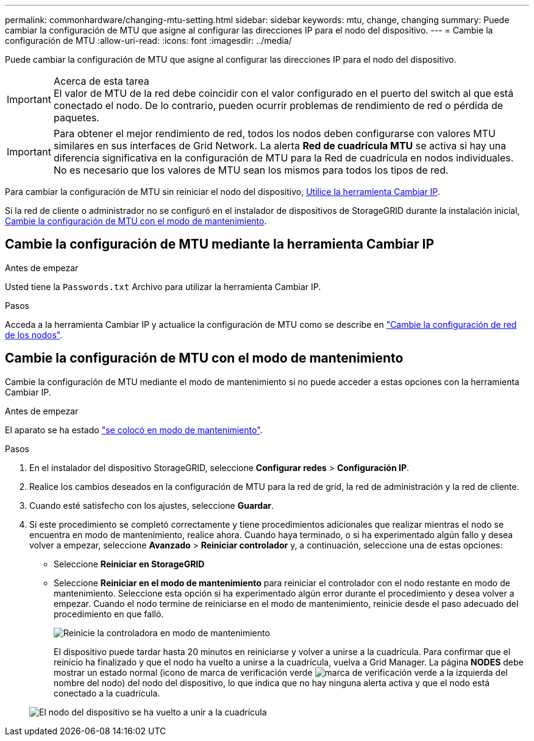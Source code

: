 ---
permalink: commonhardware/changing-mtu-setting.html 
sidebar: sidebar 
keywords: mtu, change, changing 
summary: Puede cambiar la configuración de MTU que asigne al configurar las direcciones IP para el nodo del dispositivo. 
---
= Cambie la configuración de MTU
:allow-uri-read: 
:icons: font
:imagesdir: ../media/


[role="lead"]
Puede cambiar la configuración de MTU que asigne al configurar las direcciones IP para el nodo del dispositivo.

.Acerca de esta tarea

IMPORTANT: El valor de MTU de la red debe coincidir con el valor configurado en el puerto del switch al que está conectado el nodo. De lo contrario, pueden ocurrir problemas de rendimiento de red o pérdida de paquetes.


IMPORTANT: Para obtener el mejor rendimiento de red, todos los nodos deben configurarse con valores MTU similares en sus interfaces de Grid Network. La alerta *Red de cuadrícula MTU* se activa si hay una diferencia significativa en la configuración de MTU para la Red de cuadrícula en nodos individuales. No es necesario que los valores de MTU sean los mismos para todos los tipos de red.

Para cambiar la configuración de MTU sin reiniciar el nodo del dispositivo, <<Cambie la configuración de MTU mediante la herramienta Cambiar IP,Utilice la herramienta Cambiar IP>>.

Si la red de cliente o administrador no se configuró en el instalador de dispositivos de StorageGRID durante la instalación inicial, <<Cambie la configuración de MTU con el modo de mantenimiento,Cambie la configuración de MTU con el modo de mantenimiento>>.



== Cambie la configuración de MTU mediante la herramienta Cambiar IP

.Antes de empezar
Usted tiene la `Passwords.txt` Archivo para utilizar la herramienta Cambiar IP.

.Pasos
Acceda a la herramienta Cambiar IP y actualice la configuración de MTU como se describe en link:../maintain/changing-nodes-network-configuration.html["Cambie la configuración de red de los nodos"].



== Cambie la configuración de MTU con el modo de mantenimiento

Cambie la configuración de MTU mediante el modo de mantenimiento si no puede acceder a estas opciones con la herramienta Cambiar IP.

.Antes de empezar
El aparato se ha estado link:../commonhardware/placing-appliance-into-maintenance-mode.html["se colocó en modo de mantenimiento"].

.Pasos
. En el instalador del dispositivo StorageGRID, seleccione *Configurar redes* > *Configuración IP*.
. Realice los cambios deseados en la configuración de MTU para la red de grid, la red de administración y la red de cliente.
. Cuando esté satisfecho con los ajustes, seleccione *Guardar*.
. Si este procedimiento se completó correctamente y tiene procedimientos adicionales que realizar mientras el nodo se encuentra en modo de mantenimiento, realice ahora. Cuando haya terminado, o si ha experimentado algún fallo y desea volver a empezar, seleccione *Avanzado* > *Reiniciar controlador* y, a continuación, seleccione una de estas opciones:
+
** Seleccione *Reiniciar en StorageGRID*
** Seleccione *Reiniciar en el modo de mantenimiento* para reiniciar el controlador con el nodo restante en modo de mantenimiento. Seleccione esta opción si ha experimentado algún error durante el procedimiento y desea volver a empezar. Cuando el nodo termine de reiniciarse en el modo de mantenimiento, reinicie desde el paso adecuado del procedimiento en que falló.
+
image::../media/reboot_controller_from_maintenance_mode.png[Reinicie la controladora en modo de mantenimiento]

+
El dispositivo puede tardar hasta 20 minutos en reiniciarse y volver a unirse a la cuadrícula. Para confirmar que el reinicio ha finalizado y que el nodo ha vuelto a unirse a la cuadrícula, vuelva a Grid Manager. La página *NODES* debe mostrar un estado normal (icono de marca de verificación verde image:../media/icon_alert_green_checkmark.png["marca de verificación verde"] a la izquierda del nombre del nodo) del nodo del dispositivo, lo que indica que no hay ninguna alerta activa y que el nodo está conectado a la cuadrícula.

+
image::../media/nodes_menu.png[El nodo del dispositivo se ha vuelto a unir a la cuadrícula]




